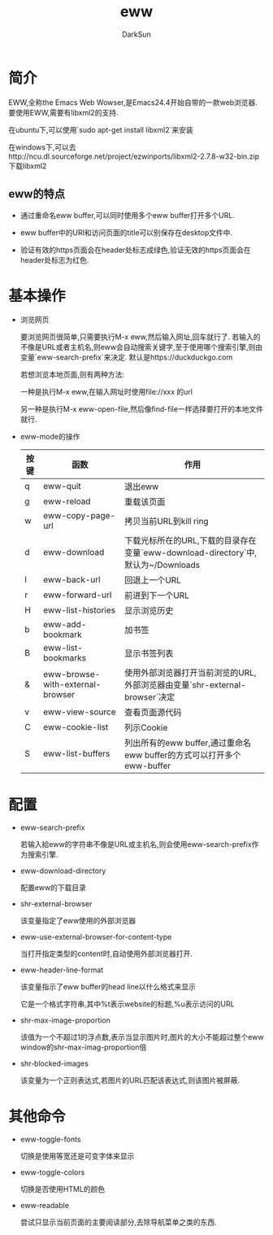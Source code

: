 #+TITLE: eww
#+AUTHOR: DarkSun
#+OPTIONS: ^:{}

* 简介
EWW,全称the Emacs Web Wowser,是Emacs24.4开始自带的一款web浏览器. 要使用EWW,需要有libxml2的支持.

在ubuntu下,可以使用`sudo apt-get install libxml2`来安装

在windows下,可以去http://ncu.dl.sourceforge.net/project/ezwinports/libxml2-2.7.8-w32-bin.zip 下载libxml2

** eww的特点
+ 通过重命名eww buffer,可以同时使用多个eww buffer打开多个URL.

+ eww buffer中的URI和访问页面的title可以别保存在desktop文件中.

+ 验证有效的https页面会在header处标志成绿色,验证无效的https页面会在header处标志为红色.

* 基本操作
  * 浏览网页
    
    要浏览网页很简单,只需要执行M-x eww,然后输入网址,回车就行了. 若输入的不像是URL或者主机名,则eww会自动搜索关键字,至于使用哪个搜索引擎,则由变量`eww-search-prefix`来决定. 默认是https://duckduckgo.com
    
    若想浏览本地页面,则有两种方法:
    
    一种是执行M-x eww,在输入网址时使用file://xxx 的url
    
    另一种是执行M-x eww-open-file,然后像find-file一样选择要打开的本地文件就行.
    
  * eww-mode的操作
    
    | 按键 | 函数                             | 作用                                                                             |
    |------+----------------------------------+----------------------------------------------------------------------------------|
    | q    | eww-quit                         | 退出eww                                                                          |
    | g    | eww-reload                       | 重载该页面                                                                       |
    | w    | eww-copy-page-url                | 拷贝当前URL到kill ring                                                           |
    | d    | eww-download                     | 下载光标所在的URL,下载的目录存在变量`eww-download-directory`中,默认为~/Downloads |
    | l    | eww-back-url                     | 回退上一个URL                                                                    |
    | r    | eww-forward-url                  | 前进到下一个URL                                                                  |
    | H    | eww-list-histories               | 显示浏览历史                                                                     |
    | b    | eww-add-bookmark                 | 加书签                                                                           |
    | B    | eww-list-bookmarks               | 显示书签列表                                                                     |
    | &    | eww-browse-with-external-browser | 使用外部浏览器打开当前浏览的URL,外部浏览器由变量`shr-external-browser`决定       |
    | v    | eww-view-source                  | 查看页面源代码                                                                   |
    | C    | eww-cookie-list                  | 列示Cookie                                                                       |
    | S    | eww-list-buffers                 | 列出所有的eww buffer,通过重命名eww buffer的方式可以打开多个eww-buffer                               |
    
* 配置
  * eww-search-prefix
    
    若输入給eww的字符串不像是URL或主机名,则会使用eww-search-prefix作为搜索引擎.
    
  * eww-download-directory
    
    配置eww的下载目录
    
  * shr-external-browser
    
    该变量指定了eww使用的外部浏览器
    
  * eww-use-external-browser-for-content-type
    
    当打开指定类型的content时,自动使用外部浏览器打开.
    
  * eww-header-line-format
    
    该变量指示了eww buffer的head line以什么格式来显示
    
    它是一个格式字符串,其中%t表示website的标题,%u表示访问的URL
    
  * shr-max-image-proportion
    
    该值为一个不超过1的浮点数,表示当显示图片时,图片的大小不能超过整个eww window的shr-max-imag-proportion倍
    
  * shr-blocked-images
    
    该变量为一个正则表达式,若图片的URL匹配该表达式,则该图片被屏蔽.
    
* 其他命令

+ eww-toggle-fonts
  
  切换是使用等宽还是可变字体来显示
  
+ eww-toggle-colors
  
  切换是否使用HTML的颜色
  
+ eww-readable
  
  尝试只显示当前页面的主要阅读部分,去除导航菜单之类的东西.
